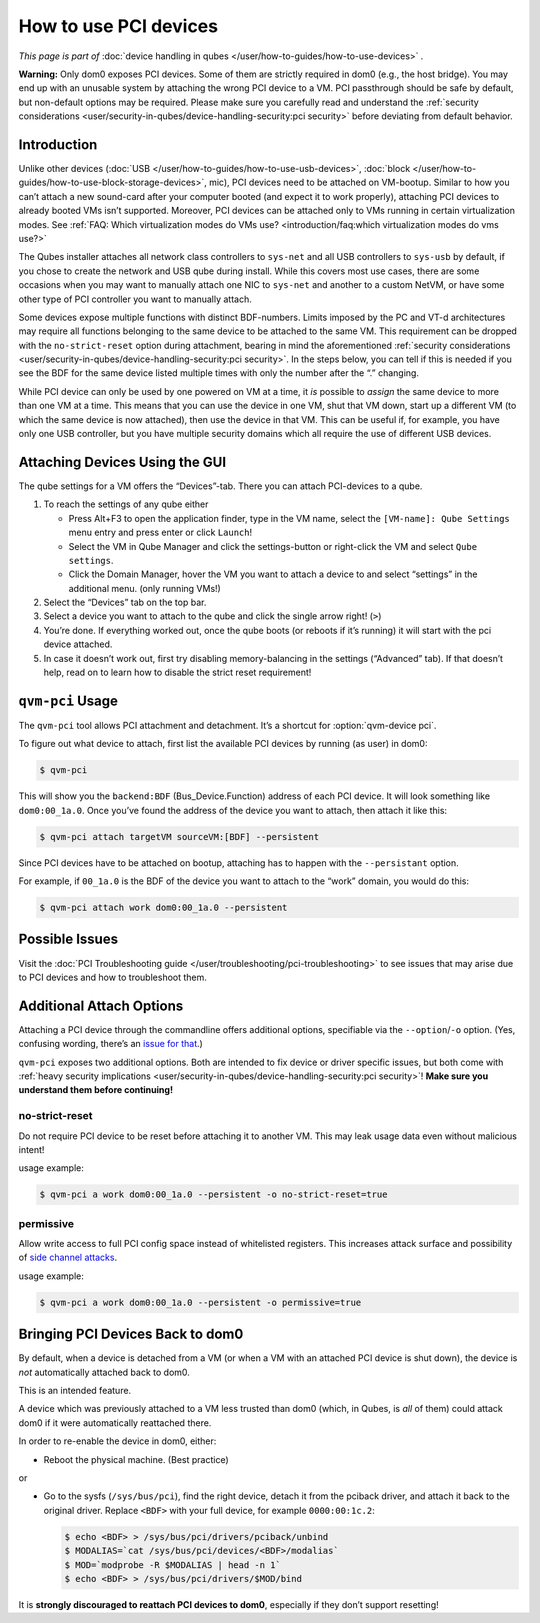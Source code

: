 ======================
How to use PCI devices
======================


*This page is part of* :doc:`device handling in qubes </user/how-to-guides/how-to-use-devices>` *.*

**Warning:** Only dom0 exposes PCI devices. Some of them are strictly required in dom0 (e.g., the host bridge). You may end up with an unusable system by attaching the wrong PCI device to a VM. PCI passthrough should be safe by default, but non-default options may be required. Please make sure you carefully read and understand the :ref:`security considerations <user/security-in-qubes/device-handling-security:pci security>` before deviating from default behavior.

Introduction
------------


Unlike other devices (:doc:`USB </user/how-to-guides/how-to-use-usb-devices>`, :doc:`block </user/how-to-guides/how-to-use-block-storage-devices>`, mic), PCI devices need to be attached on VM-bootup. Similar to how you can’t attach a new sound-card after your computer booted (and expect it to work properly), attaching PCI devices to already booted VMs isn’t supported. Moreover, PCI devices can be attached only to VMs running in certain virtualization modes. See :ref:`FAQ: Which virtualization modes do VMs use? <introduction/faq:which virtualization modes do vms use?>`

The Qubes installer attaches all network class controllers to ``sys-net`` and all USB controllers to ``sys-usb`` by default, if you chose to create the network and USB qube during install. While this covers most use cases, there are some occasions when you may want to manually attach one NIC to ``sys-net`` and another to a custom NetVM, or have some other type of PCI controller you want to manually attach.

Some devices expose multiple functions with distinct BDF-numbers. Limits imposed by the PC and VT-d architectures may require all functions belonging to the same device to be attached to the same VM. This requirement can be dropped with the ``no-strict-reset`` option during attachment, bearing in mind the aforementioned :ref:`security considerations <user/security-in-qubes/device-handling-security:pci security>`. In the steps below, you can tell if this is needed if you see the BDF for the same device listed multiple times with only the number after the “.” changing.

While PCI device can only be used by one powered on VM at a time, it *is* possible to *assign* the same device to more than one VM at a time. This means that you can use the device in one VM, shut that VM down, start up a different VM (to which the same device is now attached), then use the device in that VM. This can be useful if, for example, you have only one USB controller, but you have multiple security domains which all require the use of different USB devices.

Attaching Devices Using the GUI
-------------------------------


The qube settings for a VM offers the “Devices”-tab. There you can attach PCI-devices to a qube.

1. To reach the settings of any qube either

   - Press Alt+F3 to open the application finder, type in the VM name, select the |appmenu| ``[VM-name]: Qube Settings`` menu entry and press enter or click ``Launch``!

   - Select the VM in Qube Manager and click the settings-button or right-click the VM and select ``Qube settings``.

   - Click the Domain Manager, hover the VM you want to attach a device to and select “settings” in the additional menu. (only running VMs!)



2. Select the “Devices” tab on the top bar.

3. Select a device you want to attach to the qube and click the single arrow right! (``>``)

4. You’re done. If everything worked out, once the qube boots (or reboots if it’s running) it will start with the pci device attached.

5. In case it doesn’t work out, first try disabling memory-balancing in the settings (“Advanced” tab). If that doesn’t help, read on to learn how to disable the strict reset requirement!



``qvm-pci`` Usage
-----------------


The ``qvm-pci`` tool allows PCI attachment and detachment. It’s a shortcut for :option:`qvm-device pci`.

To figure out what device to attach, first list the available PCI devices by running (as user) in dom0:

.. code:: console

      $ qvm-pci



This will show you the ``backend:BDF`` (Bus_Device.Function) address of each PCI device. It will look something like ``dom0:00_1a.0``. Once you’ve found the address of the device you want to attach, then attach it like this:

.. code:: console

      $ qvm-pci attach targetVM sourceVM:[BDF] --persistent



Since PCI devices have to be attached on bootup, attaching has to happen with the ``--persistant`` option.

For example, if ``00_1a.0`` is the BDF of the device you want to attach to the “work” domain, you would do this:

.. code:: console

      $ qvm-pci attach work dom0:00_1a.0 --persistent



Possible Issues
---------------


Visit the :doc:`PCI Troubleshooting guide </user/troubleshooting/pci-troubleshooting>` to see issues that may arise due to PCI devices and how to troubleshoot them.

Additional Attach Options
-------------------------


Attaching a PCI device through the commandline offers additional options, specifiable via the ``--option``/``-o`` option. (Yes, confusing wording, there’s an `issue for that <https://github.com/QubesOS/qubes-issues/issues/4530>`__.)

``qvm-pci`` exposes two additional options. Both are intended to fix device or driver specific issues, but both come with :ref:`heavy security implications <user/security-in-qubes/device-handling-security:pci security>`! **Make sure you understand them before continuing!**

no-strict-reset
^^^^^^^^^^^^^^^


Do not require PCI device to be reset before attaching it to another VM. This may leak usage data even without malicious intent!

usage example:

.. code:: console

      $ qvm-pci a work dom0:00_1a.0 --persistent -o no-strict-reset=true



permissive
^^^^^^^^^^


Allow write access to full PCI config space instead of whitelisted registers. This increases attack surface and possibility of `side channel attacks <https://en.wikipedia.org/wiki/Side-channel_attack>`__.

usage example:

.. code:: console

      $ qvm-pci a work dom0:00_1a.0 --persistent -o permissive=true



Bringing PCI Devices Back to dom0
---------------------------------


By default, when a device is detached from a VM (or when a VM with an attached PCI device is shut down), the device is *not* automatically attached back to dom0.

This is an intended feature.

A device which was previously attached to a VM less trusted than dom0 (which, in Qubes, is *all* of them) could attack dom0 if it were automatically reattached there.

In order to re-enable the device in dom0, either:

- Reboot the physical machine. (Best practice)



or

- Go to the sysfs (``/sys/bus/pci``), find the right device, detach it from the pciback driver, and attach it back to the original driver. Replace ``<BDF>`` with your full device, for example ``0000:00:1c.2``:

  .. code:: console

        $ echo <BDF> > /sys/bus/pci/drivers/pciback/unbind
        $ MODALIAS=`cat /sys/bus/pci/devices/<BDF>/modalias`
        $ MOD=`modprobe -R $MODALIAS | head -n 1`
        $ echo <BDF> > /sys/bus/pci/drivers/$MOD/bind





It is **strongly discouraged to reattach PCI devices to dom0**, especially if they don’t support resetting!

.. |appmenu| image:: /attachment/doc/qubes-appmenu-select.png
